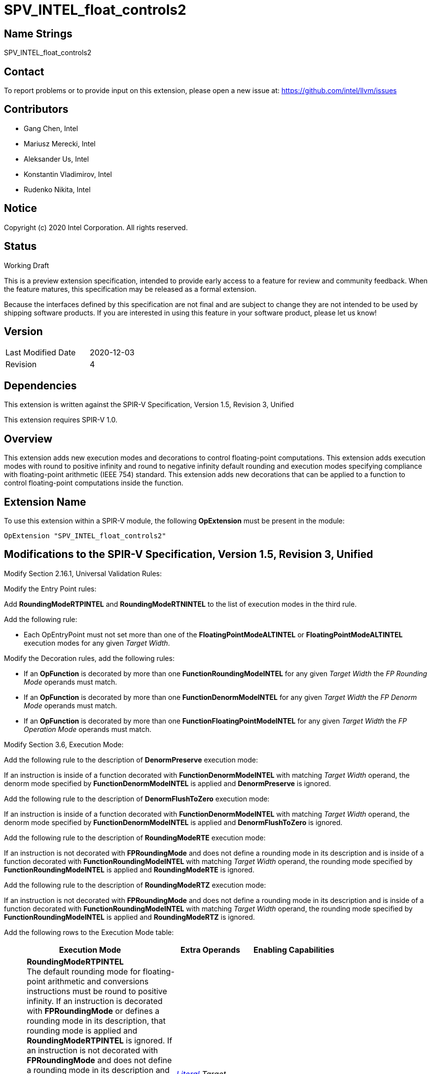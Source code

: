 SPV_INTEL_float_controls2
=========================

Name Strings
------------

SPV_INTEL_float_controls2

Contact
-------

To report problems or to provide input on this extension, please open a new issue at:
https://github.com/intel/llvm/issues

Contributors
------------

- Gang Chen, Intel
- Mariusz Merecki, Intel
- Aleksander Us, Intel
- Konstantin Vladimirov, Intel
- Rudenko Nikita, Intel



Notice
------

Copyright (c) 2020 Intel Corporation. All rights reserved.

Status
------

Working Draft

This is a preview extension specification, intended to provide early access to a feature for review and community feedback. When the feature matures, this specification may be released as a formal extension.

Because the interfaces defined by this specification are not final and are subject to change they are not intended to be used by shipping software products. If you are interested in using this feature in your software product, please let us know!


Version
-------

[width="40%",cols="25,25"]
|========================================
| Last Modified Date | 2020-12-03
| Revision           | 4
|========================================

Dependencies
------------

This extension is written against the SPIR-V Specification,
Version 1.5, Revision 3, Unified

This extension requires SPIR-V 1.0.

Overview
--------

This extension adds new execution modes and decorations to control floating-point computations.
This extension adds execution modes with round to positive infinity and round to negative infinity default rounding
and execution modes specifying compliance with floating-point arithmetic (IEEE 754) standard.
This extension adds new decorations that can be applied to a function to control floating-point computations inside the function.


Extension Name
--------------

To use this extension within a SPIR-V module, the following
*OpExtension* must be present in the module:

----
OpExtension "SPV_INTEL_float_controls2"
----

Modifications to the SPIR-V Specification, Version 1.5, Revision 3, Unified
---------------------------------------------------------------------------

Modify Section 2.16.1, Universal Validation Rules:

Modify the Entry Point rules:

Add *RoundingModeRTPINTEL* and *RoundingModeRTNINTEL* to the list of execution modes in the third rule.

Add the following rule:

- Each OpEntryPoint must not set more than one of the *FloatingPointModeALTINTEL* or *FloatingPointModeALTINTEL* execution modes for any given _Target Width_.

Modify the Decoration rules, add the following rules:

- If an *OpFunction* is decorated by more than one *FunctionRoundingModeINTEL* for any given _Target Width_ the _FP Rounding Mode_ operands must match.
- If an *OpFunction* is decorated by more than one *FunctionDenormModeINTEL* for any given _Target Width_ the _FP Denorm Mode_ operands must match.
- If an *OpFunction* is decorated by more than one *FunctionFloatingPointModeINTEL* for any given _Target Width_ the _FP Operation Mode_ operands must match.

Modify Section 3.6, Execution Mode:

Add the following rule to the description of *DenormPreserve* execution mode:

If an instruction is inside of a function decorated with *FunctionDenormModeINTEL* with matching _Target Width_ operand, the denorm mode specified by *FunctionDenormModeINTEL* is applied and *DenormPreserve* is ignored.

Add the following rule to the description of *DenormFlushToZero* execution mode:

If an instruction is inside of a function decorated with *FunctionDenormModeINTEL* with matching _Target Width_ operand, the denorm mode specified by *FunctionDenormModeINTEL* is applied and *DenormFlushToZero* is ignored.

Add the following rule to the description of *RoundingModeRTE* execution mode:

If an instruction is not decorated with *FPRoundingMode* and does not define a rounding mode in its description and is inside of a function decorated
with *FunctionRoundingModeINTEL* with matching _Target Width_ operand, the rounding mode specified by *FunctionRoundingModeINTEL* is applied and *RoundingModeRTE* is ignored.

Add the following rule to the description of *RoundingModeRTZ* execution mode:

If an instruction is not decorated with *FPRoundingMode* and does not define a rounding mode in its description and is inside of a function decorated
with *FunctionRoundingModeINTEL* with matching _Target Width_ operand, the rounding mode specified by *FunctionRoundingModeINTEL* is applied and *RoundingModeRTZ* is ignored.

Add the following rows to the Execution Mode table:
--
[cols="1,20,10,10",options="header",width = "80%"]
|====
  2+^| Execution Mode  | Extra Operands | Enabling Capabilities
| 5620 | *RoundingModeRTPINTEL* +
The default rounding mode for floating-point arithmetic and conversions instructions must be round to positive infinity.
If an instruction is decorated with *FPRoundingMode* or defines a rounding mode in its description, that rounding mode is applied and *RoundingModeRTPINTEL* is ignored.
If an instruction is not decorated with *FPRoundingMode* and does not define a rounding mode in its description and is inside of a function decorated
with *FunctionRoundingModeINTEL* with matching _Target Width_ operand, the rounding mode specified by *FunctionRoundingModeINTEL* is applied and *RoundingModeRTPINTEL* is ignored. +
Only affects instructions operating on a floating-point type whose component width is _Target Width_.

_Target Width_ is an unsigned 32-bit integer.
| <<Literal, 'Literal'>>  _Target Width_ | *RoundToInfinityINTEL*
| 5621 | *RoundingModeRTNINTEL* +
The default rounding mode for floating-point arithmetic and conversions instructions must be round to negative infinity. +
If an instruction is decorated with *FPRoundingMode* or defines a rounding mode in its description, that rounding mode is applied and *RoundingModeRTNINTEL* is ignored.
If an instruction is not decorated with *FPRoundingMode* and does not define a rounding mode in its description and is inside of a function decorated
with *FunctionRoundingModeINTEL* with matching _Target Width_ operand, the rounding mode specified by *FunctionRoundingModeINTEL* is applied and *RoundingModeRTNINTEL* is ignored. +
Only affects instructions operating on a floating-point type whose component width is _Target Width_.

_Target Width_ is an unsigned 32-bit integer.
| <<Literal, 'Literal'>> _Target Width_ | *RoundToInfinityINTEL*
| 5622 | *FloatingPointModeALTINTEL* +
The default floating-point operation mode for floating-point arithmetic and conversions instructions must be the Alternative Floating-Point Mode as specified by the client API.
If an instruction defines a floating-point operation mode in its description, that floating-point operation mode is applied and *FloatingPointModeALTINTEL* is ignored.
If an instruction does not define a floating-point operation mode in its description and is inside of a function decorated with *FunctionFloatControlINTEL* with matching _Target Width_ operand,
the floating-point operation mode specified by *FunctionFloatControlINTEL* is applied and *FloatingPointModeALTINTEL* is ignored. +
Only affects instructions operating on a floating-point type whose component width is _Target Width_.

_Target Width_ is an unsigned 32-bit integer.
| <<Literal, 'Literal'>> _Target Width_ | *FloatingPointModeINTEL*
| 5623 | *FloatingPointModeIEEEINTEL* +
The default floating-point operation mode for floating-point arithmetic and conversions instructions must be the IEEE 754 Mode as specified by the client API.
If an instruction defines a floating-point operation mode in its description, that floating-point operation mode is applied and *FloatingPointModeIEEEINTEL* is ignored.
If an instruction does not define a floating-point operation mode in its description and is inside of a function decorated with *FunctionFloatControlINTEL* with matching _Target Width_ operand,
the floating-point operation mode specified by *FunctionFloatControlINTEL* is applied and *FloatingPointModeIEEEINTEL* is ignored. +
Only affects instructions operating on a floating-point type whose component width is _Target Width_.

_Target Width_ is an unsigned 32-bit integer.
| <<Literal, 'Literal'>> _Target Width_ | *FloatingPointModeINTEL*
|====
--
Modify Section 3 Binary form, add new sub-sections after 3.16 FP Rounding Mode:
--
[[FP_Denorm_Mode]]*3.17. FP Denorm Mode*

Denormalized values handling mode.

[cols="^.^1,15,15",options="header",width = "50%"]
|====
2+^.^| FP Denorm Mode | Enabling Capabilities
| 0 | *Preserve* +
Denormalized values must be preserved. |
| 1 | *FlushToZero* +
Denormalized values must be flushed to zero. |
|====
[[FP_Operation_Mode]]*3.18. FP Operation Mode*

Floating-point operation mode.

[cols="^.^1,15,15",options="header",width = "50%"]
|====
2+^.^| FP Operation Mode | Enabling Capabilities
| 0 | *IEEE* +
Floating-point operation mode is IEEE 754 Mode. |
| 1 | *ALT* +
Floating-point operation mode is Alternative Mode. |
|====
--

Modify Section 3.20, Decoration, add the following rows to the Decoration table:

--
[cols="1,20,5,5,10",options="header",width = "80%"]
|====
  2+^| Decoration  2+| Extra Operands | Enabling Capabilities
| 5822 | *FunctionRoundingModeINTEL* +
Apply to a function to overwrite the default rounding mode for all floating-point arithmetic and conversion instructions inside the function.
If an instruction is decorated with *FPRoundingMode* or defines a rounding mode in its description, that rounding mode is applied and *FunctionRoundingModeINTEL* is ignored.
Only affects instructions operating on a floating-point type whose component width is _Target Width_.

_Target Width_ is an unsigned 32-bit integer.
|<<Literal, 'Literal'>> +
_Target Width_|<<FP_Rounding_Mode, 'FP Rounding Mode'>> +
_FP Rounding Mode_| *FunctionFloatControlINTEL*
| 5823 | *FunctionDenormModeINTEL* +
Apply to a function to overwrite the default mode of handling denormalized values for all floating-point arithmetic and conversion instructions inside the function.
If an instruction defines a mode of handling denormalized values in its description, that denorm mode is applied and *FunctionDenormModeINTEL* is ignored.

Only affects instructions operating on a floating-point type whose component width is _Target Width_.

_Target Width_ is an unsigned 32-bit integer.
|<<Literal, 'Literal'>> +
_Target Width_|<<FP_Denorm_Mode, 'FP Denorm Mode'>> +
_FP Denorm Mode_| *FunctionFloatControlINTEL*
| 6080 | *FunctionFloatingPointModeINTEL* +
Apply to a function to overwrite the default floating-point operation mode for all floating-point arithmetic and conversion instructions inside the function.
If an instruction defines a floating-point operation mode in its description, that floating-point operation mode is applied and *FunctionFloatControlINTEL* is ignored.
Only affects instructions operating on a floating-point type whose component width is _Target Width_.

_Target Width_ is an unsigned 32-bit integer.
|<<Literal, 'Literal'>> +
_Target Width_|<<FP_Operation_Mode, 'FP_Operation_Mode'>> +
 _FP Operation Mode_| *FunctionFloatControlINTEL*
|====

Modify Section 3.31, Capability, add the following rows the 'Capability' table:
--
[cols="1,20,10",options="header",width = "80%"]
|====
  2+^| Capability      |     Implicitly Declares
| 5582 | *RoundToInfinityINTEL* +
Module uses *RoundingModeRTNINTEL* or *RoundingModeRTPINTEL* execution modes.
|
| 5583 | *FloatingPointModeINTEL* +
Module uses *FloatingPointModeIEEEINTEL* or *FloatingPointModeALTINTEL* execution modes.
|
| 5821 | *FunctionFloatControlINTEL* +
Module uses *FunctionRoundingModeINTEL*, *FunctionDenormModeINTEL* or *FunctionFloatingPointModeINTEL* decorations.
|
|====
--

Issues
------

1) Isn't having the *FloatingPointModeIEEEINTEL* execution mode and *FunctionFloatingPointModeINTEL* decoration redundant?

Discussion: The intention is that the execution modes set the default rounding/denorm/floating-point modes for the entire entry point.
Decorations allow to overwrite the rounding/denorm/floating-point mode for all arithmetic and conversion instructions in a single function.
The same result could be achieved with decorations alone but would potentially require decorating each function in a module and/or duplication
of functions that have to be used in two entry points with different default rounding/denorm/floating-point mode.

Resolved: Keep both, the execution modes and corresponding function decorations.
--

Revision History
----------------

[cols="5,15,15,70"]
[grid="rows"]
[options="header"]
|========================================
|Rev|Date|Author|Changes
|1|2020-04-17|Mariusz Merecki|Initial revision
|2|2020-04-24|Mariusz Merecki|Assigned token numbers to *RoundToInfinityINTEL* and *FloatingPointModeINTEL*
|3|2020-08-03|Mariusz Merecki|Rebased to SPIR-V Version 1.5, Revision 3, Unified. Added *FunctionFloatControlINTEL* capability and *FunctionRoundingModeINTEL*, *FunctionDenormModeINTEL*, *FunctionFloatingPointModeINTEL* decorations
|4|2020-12-03|Mariusz Merecki|Described relation between execution modes and function scope and instruction scope decorations. Added validation rules.
|========================================
